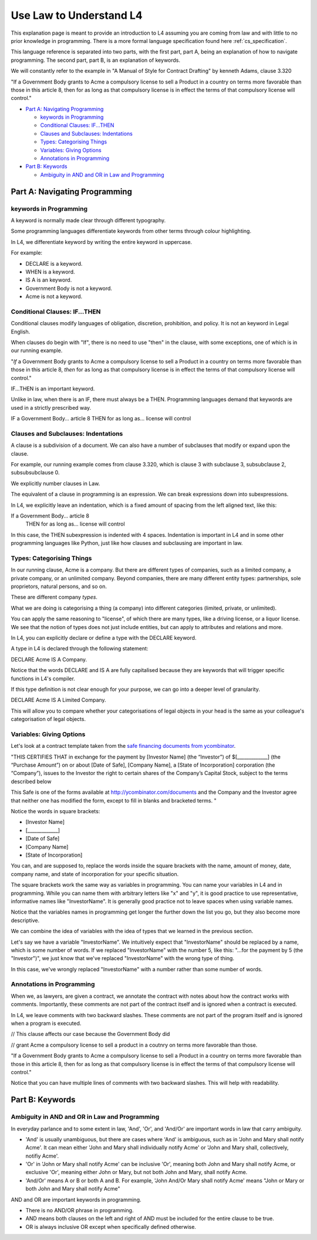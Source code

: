 .. _law_understand_l4:

========================
Use Law to Understand L4
========================

This explanation page is meant to provide an introduction to L4 assuming you are coming from law and with little to no prior knowledge in programming. There is a more formal language specification found here :ref:`cs_specification`.

This language reference is separated into two parts, with the first part, part A, being an explanation of how to navigate programming. The second part, part B, is an explanation of keywords.

We will constantly refer to the example in "A Manual of Style for Contract Drafting" by kenneth Adams, clause 3.320

"If a Government Body grants to Acme a compulsory license to sell a Product in a country on terms more favorable than those in this article 8, then for as long as that compulsory license is in effect the terms of that compulsory license will control."

* `Part A: Navigating Programming`_

  * `keywords in Programming`_
  * `Conditional Clauses: IF...THEN`_
  * `Clauses and Subclauses: Indentations`_
  * `Types: Categorising Things`_
  * `Variables: Giving Options`_
  * `Annotations in Programming`_

* `Part B: Keywords`_

  * `Ambiguity in AND and OR in Law and Programming`_

------------------------------
Part A: Navigating Programming
------------------------------

~~~~~~~~~~~~~~~~~~~~~~~
keywords in Programming
~~~~~~~~~~~~~~~~~~~~~~~

A keyword is normally made clear through different typography.

Some programming languages differentiate keywords from other terms through colour highlighting.

In L4, we differentiate keyword by writing the entire keyword in uppercase.

For example:

- DECLARE is a keyword.
- WHEN is a keyword.
- IS A is an keyword.
- Government Body is not a keyword.
- Acme is not a keyword.

~~~~~~~~~~~~~~~~~~~~~~~~~~~~~~
Conditional Clauses: IF...THEN
~~~~~~~~~~~~~~~~~~~~~~~~~~~~~~

Conditional clauses modify languages of obligation, discretion, prohibition, and policy. It is not an keyword in Legal English.

When clauses do begin with "If", there is no need to use "then" in the clause, with some exceptions, one of which is in our running example.

"*If* a Government Body grants to Acme a compulsory license to sell a Product in a country on terms more favorable than those in this article 8, *then* for as long as that compulsory license is in effect the terms of that compulsory license will control."

IF...THEN is an important keyword.

Unlike in law, when there is an IF, there must always be a THEN. Programming languages demand that keywords are used in a strictly prescribed way.

IF a Government Body... article 8
THEN for as long as... license will control

~~~~~~~~~~~~~~~~~~~~~~~~~~~~~~~~~~~~
Clauses and Subclauses: Indentations
~~~~~~~~~~~~~~~~~~~~~~~~~~~~~~~~~~~~

A clause is a subdivision of a document. We can also have a number of subclauses that modify or expand upon the clause.

For example, our running example comes from clause 3.320, which is clause 3 with subclause 3, subsubclause 2, subsubsubclause 0.

We explicitly number clauses in Law.

The equivalent of a clause in programming is an expression. We can break expressions down into subexpressions.

In L4, we explicitly leave an indentation, which is a fixed amount of spacing from the left aligned text, like this:

If a Government Body... article 8
    THEN for as long as... license will control

In this case, the THEN subexpression is indented with 4 spaces. Indentation is important in L4 and in some other programming languages like Python, just like how clauses and subclausing are important in law.

~~~~~~~~~~~~~~~~~~~~~~~~~~
Types: Categorising Things
~~~~~~~~~~~~~~~~~~~~~~~~~~

In our running clause, Acme is a company. But there are different types of companies, such as a limited company, a private company, or an unlimited company. Beyond companies, there are many different entity types: partnerships, sole proprietors, natural persons, and so on.

These are different company *types*.

What we are doing is categorising a thing (a company) into different categories (limited, private, or unlimited).

You can apply the same reasoning to "license", of which there are many types, like a driving license, or a liquor license. We see that the notion of types does not just include entities, but can apply to attributes and relations and more. 

In L4, you can explicitly declare or define a type with the DECLARE keyword.

A type in L4 is declared through the following statement: 

DECLARE Acme IS A Company.

Notice that the words DECLARE and IS A are fully capitalised because they are keywords that will trigger specific functions in L4's compiler.

If this type definition is not clear enough for your purpose, we can go into a deeper level of granularity.

DECLARE Acme IS A Limited Company.

This will allow you to compare whether your categorisations of legal objects in your head is the same as your colleague's categorisation of legal objects.

~~~~~~~~~~~~~~~~~~~~~~~~~
Variables: Giving Options
~~~~~~~~~~~~~~~~~~~~~~~~~

Let's look at a contract template taken from the `safe financing documents from ycombinator <https://www.ycombinator.com/documents>`_.

"THIS CERTIFIES THAT in exchange for the payment by [Investor Name] (the “Investor”) of $[_____________] (the “Purchase Amount”) on or about [Date of Safe], [Company Name], a [State of Incorporation] corporation (the “Company”), issues to the Investor the right to certain shares of the Company’s Capital Stock, subject to the terms described below

This Safe is one of the forms available at `http://ycombinator.com/documents <http://ycombinator.com/documents>`_ and the Company and the Investor agree that neither one has modified the form, except to fill in blanks and bracketed terms. "

Notice the words in square brackets:

- [Investor Name]
- [_____________]
- [Date of Safe]
- [Company Name]
- [State of Incorporation]

You can, and are supposed to, replace the words inside the square brackets with the name, amount of money, date, company name, and state of incorporation for your specific situation.

The square brackets work the same way as variables in programming. You can name your variables in L4 and in programming. While you can name them with arbitrary letters like "x" and "y", it is good practice to use representative, informative names like "InvestorName". It is generally good practice not to leave spaces when using variable names.

Notice that the variables names in programming get longer the further down the list you go, but they also become more descriptive.

We can combine the idea of variables with the idea of types that we learned in the previous section.

Let's say we have a variable "InvestorName". We intuitively expect that "InvestorName" should be replaced by a name, which is some number of words. If we replaced "InvestorName" with the number 5, like this: "...for the payment by 5 (the "Investor")", we just know that we've replaced "InvestorName" with the wrong type of thing. 

In this case, we've wrongly replaced "InvestorName" with a number rather than some number of words.

~~~~~~~~~~~~~~~~~~~~~~~~~~
Annotations in Programming
~~~~~~~~~~~~~~~~~~~~~~~~~~

When we, as lawyers, are given a contract, we annotate the contract with notes about how the contract works with comments. Importantly, these comments are not part of the contract itself and is ignored when a contract is executed.

In L4, we leave comments with two backward slashes. These comments are not part of the program itself and is ignored when a program is executed.

// This clause affects our case because the Government Body did 

// grant Acme a compulsory license to sell a product in a coutnry on terms more favorable than those.

"If a Government Body grants to Acme a compulsory license to sell a Product in a country on terms more favorable than those in this article 8, then for as long as that compulsory license is in effect the terms of that compulsory license will control."

Notice that you can have multiple lines of comments with two backward slashes. This will help with readability.

----------------
Part B: Keywords
----------------
~~~~~~~~~~~~~~~~~~~~~~~~~~~~~~~~~~~~~~~~~~~~~~
Ambiguity in AND and OR in Law and Programming
~~~~~~~~~~~~~~~~~~~~~~~~~~~~~~~~~~~~~~~~~~~~~~

In everyday parlance and to some extent in law, 'And', 'Or', and 'And/Or' are important words in law that carry ambiguity.

- 'And' is usually unambiguous, but there are cases where 'And' is ambiguous, such as in 'John and Mary shall notify Acme'. It can mean either 'John and Mary shall individually notify Acme' or 'John and Mary shall, collectively, notifiy Acme'.

- 'Or' in 'John or Mary shall notify Acme' can be inclusive 'Or', meaning both John and Mary shall notify Acme, or exclusive 'Or', meaning either John or Mary, but not both John and Mary, shall notify Acme.

- 'And/Or' means A or B or both A and B. For example, 'John And/Or Mary shall notify Acme' means "John or Mary or both John and Mary shall notify Acme"

AND and OR are important keywords in programming. 

- There is no AND/OR phrase in programming.

- AND means both clauses on the left and right of AND must be included for the entire clause to be true.

- OR is always inclusive OR except when specifically defined otherwise.